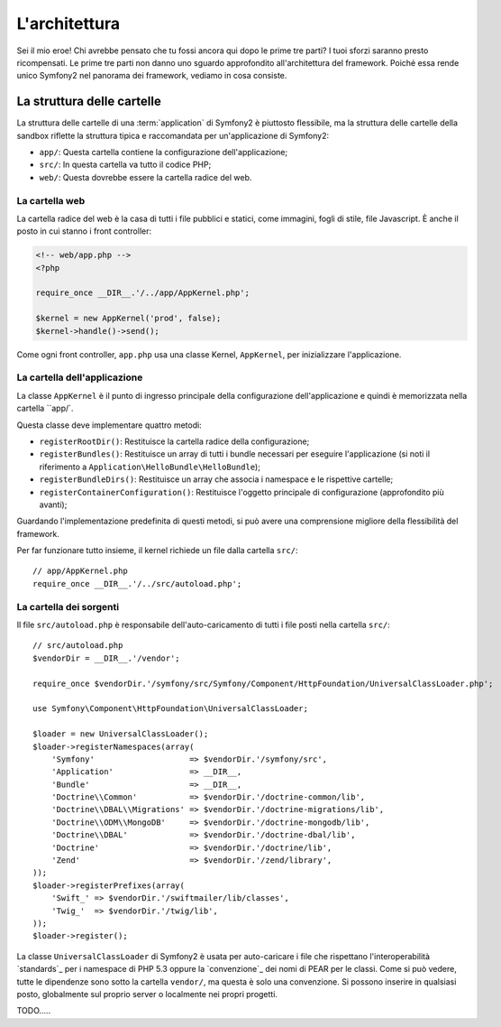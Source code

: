 L'architettura
==============

Sei il mio eroe! Chi avrebbe pensato che tu fossi ancora qui dopo le prime
tre parti? I tuoi sforzi saranno presto ricompensati. Le prime tre parti
non danno uno sguardo approfondito all'architettura del framework. Poiché
essa rende unico Symfony2 nel panorama dei framework, vediamo in cosa consiste.

.. index::
   single: Struttura delle cartelle

La struttura delle cartelle
---------------------------

La struttura delle cartelle di una :term:`application` di Symfony2 è
piuttosto flessibile, ma la struttura delle cartelle della sandbox riflette
la struttura tipica e raccomandata per un'applicazione di Symfony2:

* ``app/``: Questa cartella contiene la configurazione dell'applicazione;

* ``src/``: In questa cartella va tutto il codice PHP;

* ``web/``: Questa dovrebbe essere la cartella radice del web.

La cartella web
~~~~~~~~~~~~~~~

La cartella radice del web è la casa di tutti i file pubblici e statici,
come immagini, fogli di stile, file Javascript. È anche il posto in cui
stanno i front controller:

.. code-block:: html+php

    <!-- web/app.php -->
    <?php

    require_once __DIR__.'/../app/AppKernel.php';

    $kernel = new AppKernel('prod', false);
    $kernel->handle()->send();

Come ogni front controller, ``app.php`` usa una classe Kernel, ``AppKernel``,
per inizializzare l'applicazione.

.. index::
   single: Kernel

La cartella dell'applicazione
~~~~~~~~~~~~~~~~~~~~~~~~~~~~~

La classe ``AppKernel`` è il punto di ingresso principale della configurazione
dell'applicazione e quindi è memorizzata nella cartella ``app/`.

Questa classe deve implementare quattro metodi:

* ``registerRootDir()``: Restituisce la cartella radice della configurazione;

* ``registerBundles()``: Restituisce un array di tutti i bundle necessari per
  eseguire l'applicazione (si noti il riferimento a
  ``Application\HelloBundle\HelloBundle``);

* ``registerBundleDirs()``: Restituisce un array che associa i namespace e le
  rispettive cartelle;

* ``registerContainerConfiguration()``: Restituisce l'oggetto principale di
  configurazione (approfondito più avanti);

Guardando l'implementazione predefinita di questi metodi, si può avere una
comprensione migliore della flessibilità del framework.

Per far funzionare tutto insieme, il kernel richiede un file dalla cartella
``src/``::

    // app/AppKernel.php
    require_once __DIR__.'/../src/autoload.php';

La cartella dei sorgenti
~~~~~~~~~~~~~~~~~~~~~~~~

Il file ``src/autoload.php`` è responsabile dell'auto-caricamento di tutti i
file posti nella cartella ``src/``::

    // src/autoload.php
    $vendorDir = __DIR__.'/vendor';

    require_once $vendorDir.'/symfony/src/Symfony/Component/HttpFoundation/UniversalClassLoader.php';

    use Symfony\Component\HttpFoundation\UniversalClassLoader;

    $loader = new UniversalClassLoader();
    $loader->registerNamespaces(array(
        'Symfony'                    => $vendorDir.'/symfony/src',
        'Application'                => __DIR__,
        'Bundle'                     => __DIR__,
        'Doctrine\\Common'           => $vendorDir.'/doctrine-common/lib',
        'Doctrine\\DBAL\\Migrations' => $vendorDir.'/doctrine-migrations/lib',
        'Doctrine\\ODM\\MongoDB'     => $vendorDir.'/doctrine-mongodb/lib',
        'Doctrine\\DBAL'             => $vendorDir.'/doctrine-dbal/lib',
        'Doctrine'                   => $vendorDir.'/doctrine/lib',
        'Zend'                       => $vendorDir.'/zend/library',
    ));
    $loader->registerPrefixes(array(
        'Swift_' => $vendorDir.'/swiftmailer/lib/classes',
        'Twig_'  => $vendorDir.'/twig/lib',
    ));
    $loader->register();

La classe ``UniversalClassLoader`` di Symfony2 è usata per auto-caricare
i file che rispettano l'interoperabilità `standards`_ per i namespace di
PHP 5.3 oppure la `convenzione`_ dei nomi di PEAR per le classi. Come si
può vedere, tutte le dipendenze sono sotto la cartella ``vendor/``, ma
questa è solo una convenzione. Si possono inserire in qualsiasi posto,
globalmente sul proprio server o localmente nei propri progetti.

.. index::
   single: Bundles

TODO.....
